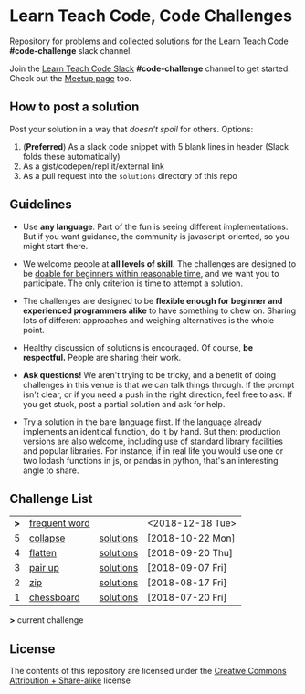 * Learn Teach Code, Code Challenges
  Repository for problems and collected solutions for the Learn Teach Code *#code-challenge* slack channel.

  Join the [[https://learnteachcode.herokuapp.com/][Learn Teach Code Slack]] *#code-challenge* channel to get started. Check out the [[https://www.meetup.com/LearnTeachCode][Meetup page]] too.

** How to post a solution
   Post your solution in a way that /doesn't spoil/ for others. Options:

   1. (*Preferred*) As a slack code snippet with 5 blank lines in
      header (Slack folds these automatically)
   2. As a gist/codepen/repl.it/external link
   3. As a pull request into the =solutions= directory of this repo

** Guidelines
   - Use *any language*. Part of the fun is seeing different implementations. But if you want guidance, the community is javascript-oriented, so you might start there.

   - We welcome people at *all levels of skill.* The challenges are designed to be _doable for beginners within reasonable time_, and we want you to participate. The only criterion is time to attempt a solution.

   - The challenges are designed to be *flexible enough for beginner and experienced programmers alike* to have something to chew on. Sharing lots of different approaches and weighing alternatives is the whole point.

   - Healthy discussion of solutions is encouraged. Of course, *be respectful.* People are sharing their work.

   - *Ask questions!* We aren't trying to be tricky, and a benefit of doing challenges in this venue is that we can talk things through. If the prompt isn't clear, or if you need a push in the right direction, feel free to ask. If you get stuck, post a partial solution and ask for help.

   - Try a solution in the bare language first. If the language already implements an identical function, do it by hand. But then: production versions are also welcome, including use of standard library facilities and popular libraries. For instance, if in real life you would use one or two lodash functions in js, or pandas in python, that's an interesting angle to share.

** Challenge List

| *>* | [[file:06_frequentword.org][frequent word]] |           | <2018-12-18 Tue> |
|   5 | [[file:05_collapse.org][collapse]]      | [[file:solutions/05_collapse.org][solutions]] | [2018-10-22 Mon] |
|   4 | [[file:04_flat.org][flatten]]       | [[file:solutions/04_flat.org][solutions]] | [2018-09-20 Thu] |
|   3 | [[file:03_pairs.org][pair up]]       | [[file:solutions/03_pairs.org][solutions]] | [2018-09-07 Fri] |
|   2 | [[file:02_zip.org][zip]]           | [[file:solutions/02_zip.org][solutions]] | [2018-08-17 Fri] |
|   1 | [[file:01_chessboard.org][chessboard]]    | [[file:solutions/01_chessboard.org][solutions]] | [2018-07-20 Fri] |

*>* current challenge

** License

The contents of this repository are licensed under the [[file:LICENSE][Creative Commons Attribution + Share-alike]] license
